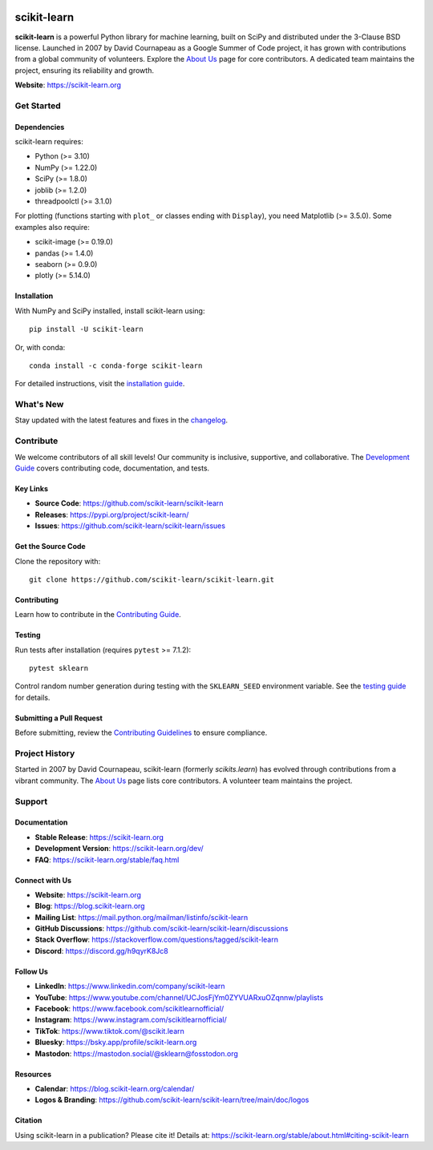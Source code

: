 .. -*- mode: rst -*-

.. image:: https://raw.githubusercontent.com/scikit-learn/scikit-learn/main/doc/logos/scikit-learn-logo.png
   :align: center
   :target: https://scikit-learn.org/
   :alt: scikit-learn logo

|Azure| |Codecov| |CircleCI| |Nightly wheels| |Ruff| |PythonVersion| |PyPi| |DOI| |Benchmark|

.. |Azure| image:: https://dev.azure.com/scikit-learn/scikit-learn/_apis/build/status/scikit-learn.scikit-learn?branchName=main
   :target: https://dev.azure.com/scikit-learn/scikit-learn/_build/latest?definitionId=1&branchName=main
   :alt: Azure Build Status

.. |CircleCI| image:: https://circleci.com/gh/scikit-learn/scikit-learn/tree/main.svg?style=shield
   :target: https://circleci.com/gh/scikit-learn/scikit-learn
   :alt: CircleCI Build Status

.. |Codecov| image:: https://codecov.io/gh/scikit-learn/scikit-learn/branch/main/graph/badge.svg?token=Pk8G9gg3y9
   :target: https://codecov.io/gh/scikit-learn/scikit-learn
   :alt: Codecov Coverage

.. |Nightly wheels| image:: https://github.com/scikit-learn/scikit-learn/actions/workflows/wheels.yml/badge.svg?event=schedule
   :target: https://github.com/scikit-learn/scikit-learn/actions?query=workflow%3A%22Wheel+builder%22+event%3Aschedule
   :alt: Nightly Wheels Status

.. |Ruff| image:: https://img.shields.io/badge/code%20style-ruff-000000.svg
   :target: https://github.com/astral-sh/ruff
   :alt: Ruff Code Style

.. |PythonVersion| image:: https://img.shields.io/pypi/pyversions/scikit-learn.svg
   :target: https://pypi.org/project/scikit-learn/
   :alt: Python Versions Supported

.. |PyPi| image:: https://img.shields.io/pypi/v/scikit-learn
   :target: https://pypi.org/project/scikit-learn
   :alt: PyPI Version

.. |DOI| image:: https://zenodo.org/badge/21369/scikit-learn/scikit-learn.svg
   :target: https://zenodo.org/badge/latestdoi/21369/scikit-learn/scikit-learn
   :alt: DOI

.. |Benchmark| image:: https://img.shields.io/badge/Benchmarked%20by-asv-blue
   :target: https://scikit-learn.org/scikit-learn-benchmarks
   :alt: Benchmarked by ASV

.. |PythonMinVersion| replace:: 3.10
.. |NumPyMinVersion| replace:: 1.22.0
.. |SciPyMinVersion| replace:: 1.8.0
.. |JoblibMinVersion| replace:: 1.2.0
.. |ThreadpoolctlMinVersion| replace:: 3.1.0
.. |MatplotlibMinVersion| replace:: 3.5.0
.. |Scikit-ImageMinVersion| replace:: 0.19.0
.. |PandasMinVersion| replace:: 1.4.0
.. |SeabornMinVersion| replace:: 0.9.0
.. |PytestMinVersion| replace:: 7.1.2
.. |PlotlyMinVersion| replace:: 5.14.0

scikit-learn
============

**scikit-learn** is a powerful Python library for machine learning, built on SciPy and distributed under the 3-Clause BSD license. Launched in 2007 by David Cournapeau as a Google Summer of Code project, it has grown with contributions from a global community of volunteers. Explore the `About Us <https://scikit-learn.org/dev/about.html#authors>`_ page for core contributors. A dedicated team maintains the project, ensuring its reliability and growth.

**Website**: https://scikit-learn.org

Get Started
-----------

Dependencies
~~~~~~~~~~~~

scikit-learn requires:

- Python (>= |PythonMinVersion|)
- NumPy (>= |NumPyMinVersion|)
- SciPy (>= |SciPyMinVersion|)
- joblib (>= |JoblibMinVersion|)
- threadpoolctl (>= |ThreadpoolctlMinVersion|)

For plotting (functions starting with ``plot_`` or classes ending with ``Display``), you need Matplotlib (>= |MatplotlibMinVersion|). Some examples also require:

- scikit-image (>= |Scikit-ImageMinVersion|)
- pandas (>= |PandasMinVersion|)
- seaborn (>= |SeabornMinVersion|)
- plotly (>= |PlotlyMinVersion|)

Installation
~~~~~~~~~~~~

With NumPy and SciPy installed, install scikit-learn using::

    pip install -U scikit-learn

Or, with conda::

    conda install -c conda-forge scikit-learn

For detailed instructions, visit the `installation guide <https://scikit-learn.org/stable/install.html>`_.

What's New
----------

Stay updated with the latest features and fixes in the `changelog <https://scikit-learn.org/dev/whats_new.html>`_.

Contribute
----------

We welcome contributors of all skill levels! Our community is inclusive, supportive, and collaborative. The `Development Guide <https://scikit-learn.org/stable/developers/index.html>`_ covers contributing code, documentation, and tests.

Key Links
~~~~~~~~~

- **Source Code**: https://github.com/scikit-learn/scikit-learn
- **Releases**: https://pypi.org/project/scikit-learn/
- **Issues**: https://github.com/scikit-learn/scikit-learn/issues

Get the Source Code
~~~~~~~~~~~~~~~~~~~

Clone the repository with::

    git clone https://github.com/scikit-learn/scikit-learn.git

Contributing
~~~~~~~~~~~~

Learn how to contribute in the `Contributing Guide <https://scikit-learn.org/dev/developers/contributing.html>`_.

Testing
~~~~~~~

Run tests after installation (requires ``pytest`` >= |PytestMinVersion|)::

    pytest sklearn

Control random number generation during testing with the ``SKLEARN_SEED`` environment variable. See the `testing guide <https://scikit-learn.org/dev/developers/contributing.html#testing-and-improving-test-coverage>`_ for details.

Submitting a Pull Request
~~~~~~~~~~~~~~~~~~~~~~~~

Before submitting, review the `Contributing Guidelines <https://scikit-learn.org/stable/developers/index.html>`_ to ensure compliance.

Project History
---------------

Started in 2007 by David Cournapeau, scikit-learn (formerly `scikits.learn`) has evolved through contributions from a vibrant community. The `About Us <https://scikit-learn.org/dev/about.html#authors>`_ page lists core contributors. A volunteer team maintains the project.

Support
-------

Documentation
~~~~~~~~~~~~~

- **Stable Release**: https://scikit-learn.org
- **Development Version**: https://scikit-learn.org/dev/
- **FAQ**: https://scikit-learn.org/stable/faq.html

Connect with Us
~~~~~~~~~~~~~~~

- **Website**: https://scikit-learn.org
- **Blog**: https://blog.scikit-learn.org
- **Mailing List**: https://mail.python.org/mailman/listinfo/scikit-learn
- **GitHub Discussions**: https://github.com/scikit-learn/scikit-learn/discussions
- **Stack Overflow**: https://stackoverflow.com/questions/tagged/scikit-learn
- **Discord**: https://discord.gg/h9qyrK8Jc8

Follow Us
~~~~~~~~~

- **LinkedIn**: https://www.linkedin.com/company/scikit-learn
- **YouTube**: https://www.youtube.com/channel/UCJosFjYm0ZYVUARxuOZqnnw/playlists
- **Facebook**: https://www.facebook.com/scikitlearnofficial/
- **Instagram**: https://www.instagram.com/scikitlearnofficial/
- **TikTok**: https://www.tiktok.com/@scikit.learn
- **Bluesky**: https://bsky.app/profile/scikit-learn.org
- **Mastodon**: https://mastodon.social/@sklearn@fosstodon.org

Resources
~~~~~~~~~

- **Calendar**: https://blog.scikit-learn.org/calendar/
- **Logos & Branding**: https://github.com/scikit-learn/scikit-learn/tree/main/doc/logos

Citation
~~~~~~~~

Using scikit-learn in a publication? Please cite it! Details at: https://scikit-learn.org/stable/about.html#citing-scikit-learn
